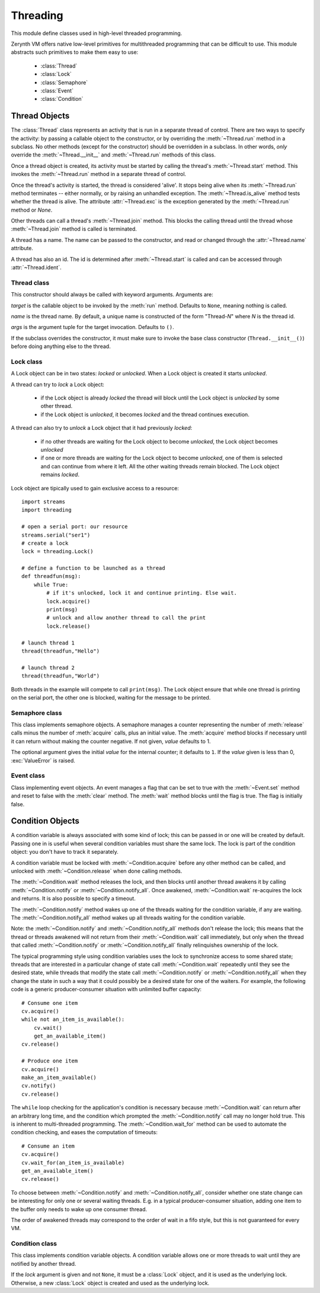 .. module:: threading

*********
Threading
*********

This module define classes used in high-level threaded programming.

Zerynth VM offers native low-level primitives for multithreaded programming that can be difficult to use. This module abstracts
such primitives to make them easy to use:

    * :class:`Thread`
    * :class:`Lock`
    * :class:`Semaphore`
    * :class:`Event`
    * :class:`Condition`

    
Thread Objects
--------------

The :class:`Thread` class represents an activity that is run in a separate
thread of control.  There are two ways to specify the activity: by passing a
callable object to the constructor, or by overriding the :meth:`~Thread.run`
method in a subclass.  No other methods (except for the constructor) should be
overridden in a subclass.  In other words, *only*  override the
:meth:`~Thread.__init__` and :meth:`~Thread.run` methods of this class.

Once a thread object is created, its activity must be started by calling the
thread's :meth:`~Thread.start` method.  This invokes the :meth:`~Thread.run`
method in a separate thread of control.

Once the thread's activity is started, the thread is considered 'alive'. It
stops being alive when its :meth:`~Thread.run` method terminates -- either
normally, or by raising an unhandled exception.  The :meth:`~Thread.is_alive`
method tests whether the thread is alive. The attribute :attr:`~Thread.exc` is the exception 
generated by the :meth:`~Thread.run` method or *None*.

Other threads can call a thread's :meth:`~Thread.join` method.  This blocks
the calling thread until the thread whose :meth:`~Thread.join` method is
called is terminated.

A thread has a name.  The name can be passed to the constructor, and read or
changed through the :attr:`~Thread.name` attribute.

A thread has also an id. The id is determined after :meth:`~Thread.start` is called and can be accessed
through :attr:`~Thread.ident`. 

============
Thread class
============

.. class:: Thread(target=None, name=None, args=())

   This constructor should always be called with keyword arguments.  Arguments
   are:

   *target* is the callable object to be invoked by the :meth:`run` method.
   Defaults to ``None``, meaning nothing is called.

   *name* is the thread name.  By default, a unique name is constructed of the
   form "Thread-*N*" where *N* is the thread id.

   *args* is the argument tuple for the target invocation.  Defaults to ``()``.

   If the subclass overrides the constructor, it must make sure to invoke the
   base class constructor (``Thread.__init__()``) before doing anything else to
   the thread.

    
.. method:: start(prio = PRIO_NORMAL, size=512)

      Start the thread's activity.

      It must be called at most once per thread object.  It arranges for the
      object's :meth:`~Thread.run` method to be invoked in a separate thread
      of control.

      This method will raise a :exc:`RuntimeError` if called more than once
      on the same thread object.

      *prio* and *size* are used to set the thread priority and the stack size.
        
.. method:: run()

      Method representing the thread's activity.

      You may override this method in a subclass.  The standard :meth:`run`
      method invokes the callable object passed to the object's constructor as
      the *target* argument, if any, with sequential arguments taken
      from the *args* argument.
        
.. method:: join(timeout=-1)

      Wait until the thread terminates. This blocks the calling thread until
      the thread whose :meth:`~Thread.join` method is called terminates -- either
      normally or through an unhandled exception --, or until the optional
      timeout occurs.

      When the *timeout* argument is present and not less than zero, it should be a
      integer number specifying a timeout for the operation in milliseconds. 
      As :meth:`~Thread.join` always returns ``None``,
      you must call :meth:`~Thread.is_alive` after :meth:`~Thread.join` to
      decide whether a timeout happened -- if the thread is still alive, the
      :meth:`~Thread.join` call timed out.

      When the *timeout* argument is not present or less than zero, the operation will
      block until the thread terminates.

      A thread can be :meth:`~Thread.join`\ ed many times.
        
.. method:: is_alive()

      Return whether the thread is alive.

      This method returns ``True`` just before the :meth:`~Thread.run` method
      starts until just after the :meth:`~Thread.run` method terminates.

.. attribute:: name

      A string used for identification purposes only. It has no semantics.
      Multiple threads may be given the same name.  The initial name is set by
      the constructor.

.. attribute:: ident

      The 'thread identifier' of this thread or ``None`` if the thread has not
      been started.  This is a non negative integer. Thread identifiers may be recycled
      when a thread exits and another thread is created.  The identifier is
      available even after the thread has exited.

      
==========
Lock class
==========

.. class:: Lock()

    A Lock object can be in two states: *locked* or *unlocked*. When a Lock object is created it starts *unlocked*.
    
    A thread can try to *lock* a Lock object: 

        * if the Lock object is already *locked* the thread will block until the Lock object is *unlocked* by some other thread.        
        * if the Lock object is *unlocked*, it becomes *locked* and the thread continues execution.

    A thread can also try to *unlock* a Lock object that it had previously *locked*:

        * if no other threads are waiting for the Lock object to become *unlocked*, the Lock object becomes *unlocked*
        * if one or more threads are waiting for the Lock object to become *unlocked*, one of them is selected and can continue from where it left. All the other waiting threads remain blocked. The Lock object remains *locked*.

    Lock object are tipically used to gain exclusive access to a resource::

        import streams
        import threading

        # open a serial port: our resource
        streams.serial("ser1")
        # create a lock
        lock = threading.Lock()

        # define a function to be launched as a thread
        def threadfun(msg):
            while True:
                # if it's unlocked, lock it and continue printing. Else wait.
                lock.acquire()
                print(msg)
                # unlock and allow another thread to call the print
                lock.release()

        # launch thread 1
        thread(threadfun,"Hello")

        # launch thread 2
        thread(threadfun,"World")

    Both threads in the example will compete to call ``print(msg)``. The Lock object ensure that while one thread is printing on the serial port, the other one is blocked, waiting for the message to be printed.

    
.. method:: acquire(blocking=True,timeout=-1)    

    Acquire a lock, blocking or non-blocking.

    When invoked with the *blocking* argument set to ``True`` (the default),
    block until the lock is unlocked, then set it to locked and return ``True``.

    When invoked with the *blocking* argument set to ``False``, do not block.
    If a call with *blocking* set to ``True`` would block, return ``False``
    immediately; otherwise, set the lock to locked and return ``True``.

    When invoked with the integer *timeout* argument set to a positive
    value, block for at most the number of milliseconds specified by *timeout*
    and as long as the lock cannot be acquired.  A *timeout* argument of ``-1``
    specifies an unbounded wait.  It is forbidden to specify a *timeout*
    when *blocking* is false.

    The return value is ``True`` if the lock is acquired successfully,
    ``False`` if not (for example if the *timeout* expired).        
        
.. method:: release()

      Release a lock.  This can be called from any thread, not only the thread
      which has acquired the lock.

      When the lock is locked, reset it to unlocked, and return.  If any other threads
      are blocked waiting for the lock to become unlocked, allow exactly one of them
      to proceed.
        
===============
Semaphore class
===============

.. class:: Semaphore(value=1)

    This class implements semaphore objects.  A semaphore manages a counter
    representing the number of :meth:`release` calls minus the number of
    :meth:`acquire` calls, plus an initial value.  The :meth:`acquire` method
    blocks if necessary until it can return without making the counter negative.
    If not given, *value* defaults to 1.

    The optional argument gives the initial *value* for the internal counter; it
    defaults to ``1``. If the *value* given is less than 0, :exc:`ValueError` is
    raised.
    
.. method:: acquire(blocking=True, timeout=-1)

     Acquire a semaphore.

     When invoked without arguments: if the internal counter is larger than
     zero on entry, decrement it by one and return immediately.  If it is zero
     on entry, block, waiting until some other thread has called
     :meth:`.release` to make it larger than zero.  This is done
     with proper interlocking so that if multiple :meth:`.acquire` calls are
     blocked, :meth:`.release` will wake exactly one of them up.
     The implementation may pick one at random, so the order in which
     blocked threads are awakened should not be relied on.  Returns
     true (or blocks indefinitely).

     When invoked with *blocking* set to false, do not block.  If a call
     without an argument would block, return false immediately; otherwise,
     do the same thing as when called without arguments, and return true.

     When invoked with a *timeout* other than -1, it will block for at
     most *timeout* milliseconds.  If acquire does not complete successfully in
     that interval, return false.  Return true otherwise.

       
.. method:: release()

    Release a semaphore, incrementing the internal counter by one.  When it
    was zero on entry and another thread is waiting for it to become larger
    than zero again, wake up that thread.
        
===========
Event class
===========

.. class:: Event()

   Class implementing event objects.  An event manages a flag that can be set to
   true with the :meth:`~Event.set` method and reset to false with the
   :meth:`clear` method.  The :meth:`wait` method blocks until the flag is true.
   The flag is initially false.
   
.. method:: set()

      Set the internal flag to true. All threads waiting for it to become true
      are awakened. Threads that call :meth:`wait` once the flag is true will
      not block at all.
        
.. method:: is_set()

      Return true if and only if the internal flag is true.
        
.. method:: clear()

      Reset the internal flag to false. Subsequently, threads calling
      :meth:`wait` will block until :meth:`.set` is called to set the internal
      flag to true again.
        
.. method:: wait(timeout=-1)

      Block until the internal flag is true.  If the internal flag is true on
      entry, return immediately.  Otherwise, block until another thread calls
      :meth:`.set` to set the flag to true, or until the optional timeout occurs.

      When the timeout argument is present and ``>0``, it should be an
      integer number specifying a timeout for the operation in milliseconds.
      
      This method returns true if and only if the internal flag has been set to
      true, either before the wait call or after the wait starts, so it will
      always return ``True`` except if a timeout is given and the operation
      times out.
        
Condition Objects
-----------------

A condition variable is always associated with some kind of lock; this can be
passed in or one will be created by default.  Passing one in is useful when
several condition variables must share the same lock.  The lock is part of
the condition object: you don't have to track it separately.

A condition variable  must be locked with :meth:`~Condition.acquire` before any other method
can be called, and unlocked with :meth:`~Condition.release` when done calling methods.

The :meth:`~Condition.wait` method releases the lock, and then blocks until
another thread awakens it by calling :meth:`~Condition.notify` or
:meth:`~Condition.notify_all`.  Once awakened, :meth:`~Condition.wait`
re-acquires the lock and returns.  It is also possible to specify a timeout.

The :meth:`~Condition.notify` method wakes up one of the threads waiting for
the condition variable, if any are waiting.  The :meth:`~Condition.notify_all`
method wakes up all threads waiting for the condition variable.

Note: the :meth:`~Condition.notify` and :meth:`~Condition.notify_all` methods
don't release the lock; this means that the thread or threads awakened will
not return from their :meth:`~Condition.wait` call immediately, but only when
the thread that called :meth:`~Condition.notify` or :meth:`~Condition.notify_all`
finally relinquishes ownership of the lock.

The typical programming style using condition variables uses the lock to
synchronize access to some shared state; threads that are interested in a
particular change of state call :meth:`~Condition.wait` repeatedly until they
see the desired state, while threads that modify the state call
:meth:`~Condition.notify` or :meth:`~Condition.notify_all` when they change
the state in such a way that it could possibly be a desired state for one
of the waiters.  For example, the following code is a generic
producer-consumer situation with unlimited buffer capacity::

    # Consume one item
    cv.acquire()
    while not an_item_is_available():
        cv.wait()
        get_an_available_item()
    cv.release()

    # Produce one item
    cv.acquire()
    make_an_item_available()
    cv.notify()
    cv.release()

The ``while`` loop checking for the application's condition is necessary
because :meth:`~Condition.wait` can return after an arbitrary long time,
and the condition which prompted the :meth:`~Condition.notify` call may
no longer hold true.  This is inherent to multi-threaded programming.  The
:meth:`~Condition.wait_for` method can be used to automate the condition
checking, and eases the computation of timeouts::

    # Consume an item
    cv.acquire()
    cv.wait_for(an_item_is_available)
    get_an_available_item()
    cv.release()

To choose between :meth:`~Condition.notify` and :meth:`~Condition.notify_all`,
consider whether one state change can be interesting for only one or several
waiting threads.  E.g. in a typical producer-consumer situation, adding one
item to the buffer only needs to wake up one consumer thread.

The order of awakened threads may correspond to the order of wait in a fifo style,
but this is not guaranteed for every VM.

===============
Condition class
===============

.. class:: Condition(lock=None)

   This class implements condition variable objects.  A condition variable
   allows one or more threads to wait until they are notified by another thread.

   If the *lock* argument is given and not ``None``, it must be a :class:`Lock` object, 
   and it is used as the underlying lock.  Otherwise,
   a new :class:`Lock` object is created and used as the underlying lock.

   
.. method:: acquire(blocking=True,timeout=-1)

      Acquire the underlying lock. This method calls the corresponding method on
      the underlying lock; the return value is whatever that method returns.

        
.. method:: release()

      Release the underlying lock. This method calls the corresponding method on
      the underlying lock; there is no return value.
        
.. method:: wait(timeout=-1)

      Wait until notified or until a timeout occurs. If the calling thread has
      not acquired the lock when this method is called, a :exc:`RuntimeError` is
      raised.

      This method releases the underlying lock, and then blocks until it is
      awakened by a :meth:`notify` or :meth:`notify_all` call for the same
      condition variable in another thread, or until the optional timeout
      occurs.  Once awakened or timed out, it re-acquires the lock and returns.

      When the *timeout* argument is present and not less than zero, it should be a
      integer number specifying a timeout for the operation in milliseconds.

      The return value is ``True`` unless a given *timeout* expired, in which
      case it is ``False``.
        
.. method:: wait_for(predicate, timeout=-1)

      Wait until a condition evaluates to True.  *predicate* should be a
      callable which result will be interpreted as a boolean value.
      A *timeout* may be provided giving the maximum time to wait.

      This utility method may call :meth:`wait` repeatedly until the predicate
      is satisfied, or until a timeout occurs. The return value is
      the last return value of the predicate and will evaluate to
      ``False`` if the method timed out.

      Ignoring the timeout feature, calling this method is roughly equivalent to
      writing::

        while not predicate():
            cv.wait()

      Therefore, the same rules apply as with :meth:`wait`: The lock must be
      held when called and is re-acquired on return.  The predicate is evaluated
      with the lock held.
        
.. method:: notify(n=1)

      By default, wake up one thread waiting on this condition, if any.  If the
      calling thread has not acquired the lock when this method is called, a
      :exc:`RuntimeError` is raised.

      This method wakes up at most *n* of the threads waiting for the condition
      variable; it is a no-op if no threads are waiting.

      The current implementation wakes up exactly *n* threads, if at least *n*
      threads are waiting.

      Note: an awakened thread does not actually return from its :meth:`wait`
      call until it can reacquire the lock.  Since :meth:`notify` does not
      release the lock, its caller should.
        
.. method:: notify_all()

      Wake up all threads waiting on this condition.  This method acts like
      :meth:`notify`, but wakes up all waiting threads instead of one. If the
      calling thread has not acquired the lock when this method is called, a
      :exc:`RuntimeError` is raised.
        
